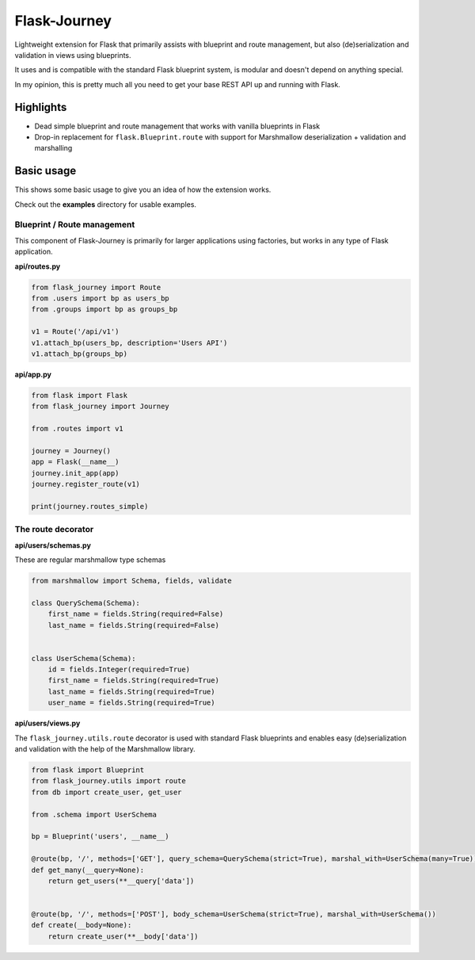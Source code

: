 Flask-Journey
=============

Lightweight extension for Flask that primarily assists with blueprint and route management, but also (de)serialization and validation in views using blueprints.

It uses and is compatible with the standard Flask blueprint system, is modular and doesn't depend on anything special.

In my opinion, this is pretty much all you need to get your base REST API up and running with Flask.

Highlights
----------

- Dead simple blueprint and route management that works with vanilla blueprints in Flask
- Drop-in replacement for ``flask.Blueprint.route`` with support for Marshmallow deserialization + validation and marshalling


Basic usage
-----------

This shows some basic usage to give you an idea of how the extension works.

Check out the **examples** directory for usable examples.


Blueprint / Route management
^^^^^^^^^^^^^^^^^^^^^^^^^^^^

This component of Flask-Journey is primarily for larger applications using factories, but works in any type of Flask application.


**api/routes.py**

.. code-block:: python

  from flask_journey import Route
  from .users import bp as users_bp
  from .groups import bp as groups_bp

  v1 = Route('/api/v1')
  v1.attach_bp(users_bp, description='Users API')
  v1.attach_bp(groups_bp)


**api/app.py**

.. code-block:: python

  from flask import Flask
  from flask_journey import Journey

  from .routes import v1

  journey = Journey()
  app = Flask(__name__)
  journey.init_app(app)
  journey.register_route(v1)
  
  print(journey.routes_simple)


The route decorator
^^^^^^^^^^^^^^^^^^^

**api/users/schemas.py**

These are regular marshmallow type schemas

.. code-block:: python

  from marshmallow import Schema, fields, validate

  class QuerySchema(Schema):
      first_name = fields.String(required=False)
      last_name = fields.String(required=False)


  class UserSchema(Schema):
      id = fields.Integer(required=True)
      first_name = fields.String(required=True)
      last_name = fields.String(required=True)
      user_name = fields.String(required=True)

**api/users/views.py**

The ``flask_journey.utils.route`` decorator is used with standard Flask blueprints and enables easy (de)serialization and validation with the help of the Marshmallow library.

.. code-block:: python

  from flask import Blueprint
  from flask_journey.utils import route
  from db import create_user, get_user
  
  from .schema import UserSchema
  
  bp = Blueprint('users', __name__)

  @route(bp, '/', methods=['GET'], query_schema=QuerySchema(strict=True), marshal_with=UserSchema(many=True))
  def get_many(__query=None):
      return get_users(**__query['data'])


  @route(bp, '/', methods=['POST'], body_schema=UserSchema(strict=True), marshal_with=UserSchema())
  def create(__body=None):
      return create_user(**__body['data'])




